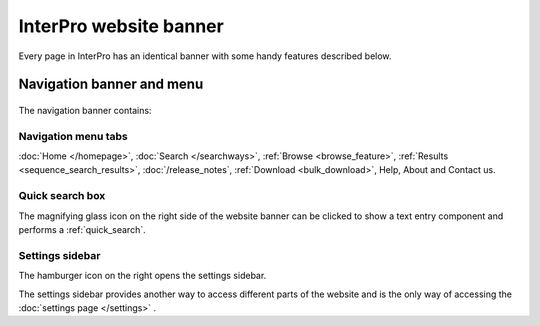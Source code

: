 #######################
InterPro website banner
#######################

.. ::browse_feature searchways.html#browse-feature
.. :ref:sequence_search_results searchways.html#sequence-search-results
.. :ref:bulk_download download.html#bulk-download
.. :ref:quick_search searchways.html#quick-search

Every page in InterPro has an identical banner with some handy features described below.

.. _navigation_banner:

**************************
Navigation banner and menu
**************************

.. figure:: images/banner/navigation_bar_large.png
  :alt: The InterPro Banner
  :width: 800px

The navigation banner contains: 

.. _navigation_menu:

Navigation menu tabs
====================
:doc:`Home </homepage>`, :doc:`Search </searchways>`, :ref:`Browse <browse_feature>`, 
:ref:`Results <sequence_search_results>`, :doc:`/release_notes`, :ref:`Download <bulk_download>`, 
Help, About and Contact us.

Quick search box
================
The magnifying glass icon on the right side of the website banner can be clicked to show a text entry 
component and performs a :ref:`quick_search`.

.. _settings:

Settings sidebar 
================
|hamburger| The hamburger icon on the right opens the settings sidebar.

The settings sidebar provides another way to access different parts of the website and is the only way of accessing the :doc:`settings page </settings>` .

.. |hamburger| image:: /images/banner/navigation_hamburger.png
  :alt: hamburger icon